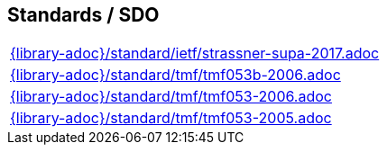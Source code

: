 //
// ============LICENSE_START=======================================================
//  Copyright (C) 2018 Sven van der Meer. All rights reserved.
// ================================================================================
// This file is licensed under the CREATIVE COMMONS ATTRIBUTION 4.0 INTERNATIONAL LICENSE
// Full license text at https://creativecommons.org/licenses/by/4.0/legalcode
// 
// SPDX-License-Identifier: CC-BY-4.0
// ============LICENSE_END=========================================================
//
// @author Sven van der Meer (vdmeer.sven@mykolab.com)
//

== Standards / SDO
[cols="a", grid=rows, frame=none, %autowidth.stretch]
|===
|include::{library-adoc}/standard/ietf/strassner-supa-2017.adoc[]
|include::{library-adoc}/standard/tmf/tmf053b-2006.adoc[]
|include::{library-adoc}/standard/tmf/tmf053-2006.adoc[]
|include::{library-adoc}/standard/tmf/tmf053-2005.adoc[]
|===


